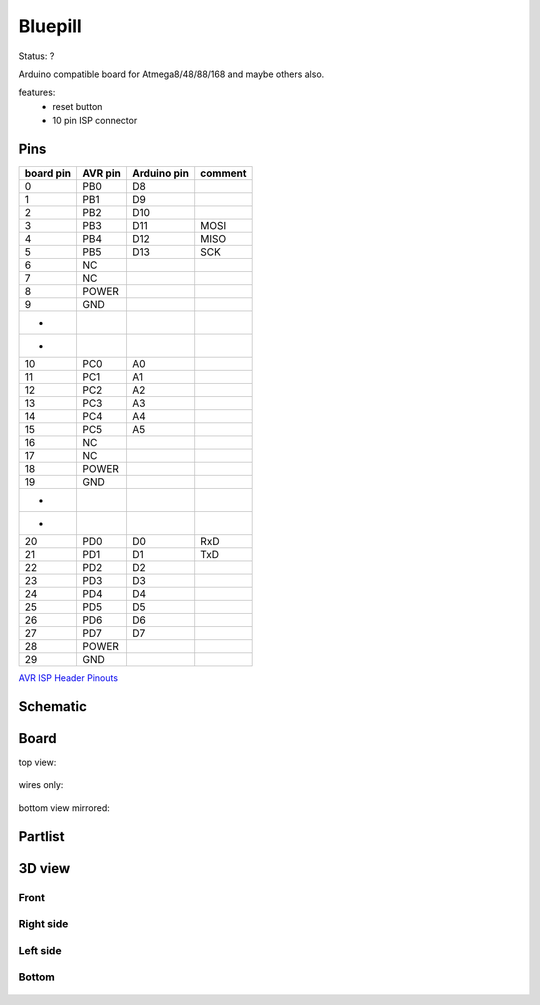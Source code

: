 ========
Bluepill
========

Status: ?

Arduino compatible board for Atmega8/48/88/168 and maybe others also.

features:
 - reset button
 - 10 pin ISP connector

Pins
----

========= ========= =========== ===========
board pin  AVR pin  Arduino pin comment
========= ========= =========== ===========
0         PB0       D8      
1         PB1       D9
2         PB2       D10
3         PB3       D11         MOSI
4         PB4       D12         MISO
5         PB5       D13         SCK
6         NC
7         NC
8         POWER
9         GND
*
*
10        PC0       A0      
11        PC1       A1
12        PC2       A2
13        PC3       A3
14        PC4       A4
15        PC5       A5
16        NC
17        NC
18        POWER
19        GND
*
*
20        PD0       D0          RxD
21        PD1       D1          TxD
22        PD2       D2
23        PD3       D3
24        PD4       D4
25        PD5       D5
26        PD6       D6
27        PD7       D7
28        POWER
29        GND
========= ========= =========== ===========


`AVR ISP Header Pinouts <http://image.pinout.net/pinout_10_pin_files/connector_pinout.php?image=avr_icsp.png>`_

      .. image:: http://image.pinout.net/pinout_10_pin_files/avr_icsp.png

..  [[[cog
..  s=open('docs/template1.txt').read().format(project='bluepill')
..  cog.outl(s)
..  ]]]

Schematic
---------

      .. eagle-image:: bluepill.sch
                :resolution: 150

.. raw:: latex

  \newpage % hard pagebreak at exactly this position 

Board
-----

top view:

      .. eagle-image:: bluepill.brd
                :command:   display all
                :resolution: 300

wires only:

      .. eagle-image:: bluepill.brd
                :resolution: 300
                :layers: document, pads, vias, top, dimension

bottom view mirrored:

      .. eagle-image:: bluepill.brd
                :resolution: 300
                :layers: pads, vias, bottom, dimension
                :mirror:


Partlist
--------

      .. eagle-partlist:: bluepill.brd
            :header: part, value , position

3D view
-------

-----
Front
-----

      .. eagle-image3d:: bluepill.brd

----------
Right side
----------

      .. eagle-image3d:: bluepill.brd
            :pcbrotate:  90,45,90

---------
Left side
---------

      .. eagle-image3d:: bluepill.brd
            :pcbrotate:  90,-45,-90

------
Bottom
------

      .. eagle-image3d:: bluepill.brd
            :pcbrotate:  0,0,180


          

..  [[[end]]]

